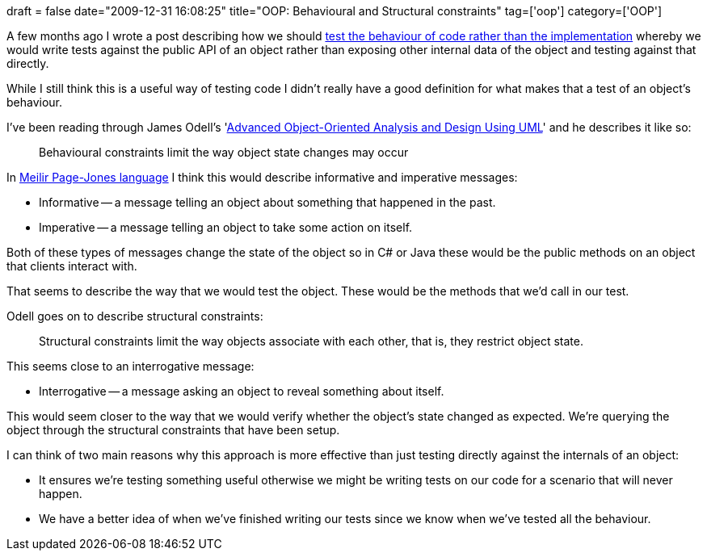 +++
draft = false
date="2009-12-31 16:08:25"
title="OOP: Behavioural and Structural constraints"
tag=['oop']
category=['OOP']
+++

A few months ago I wrote a post describing how we should http://www.markhneedham.com/blog/2009/09/02/tdd-test-the-behaviour-rather-than-implementation/[test the behaviour of code rather than the implementation] whereby we would write tests against the public API of an object rather than exposing other internal data of the object and testing against that directly.

While I still think this is a useful way of testing code I didn't really have a good definition for what makes that a test of an object's behaviour.

I've been reading through James Odell's 'http://www.amazon.com/gp/product/052164819X?ie=UTF8&tag=marneesblo-20&linkCode=as2&camp=1789&creative=390957&creativeASIN=052164819X[Advanced Object-Oriented Analysis and Design Using UML]' and he describes it like so:

____
Behavioural constraints limit the way object state changes may occur
____

In http://www.markhneedham.com/blog/2009/12/01/fundamentals-of-object-oriented-design-in-uml-book-review/[Meilir Page-Jones language] I think this would describe informative and imperative messages:

* Informative -- a message telling an object about something that happened in the past.
* Imperative -- a message telling an object to take some action on itself.

Both of these types of messages change the state of the object so in C# or Java these would be the public methods on an object that clients interact with.

That seems to describe the way that we would test the object. These would be the methods that we'd call in our test.

Odell goes on to describe structural constraints:

____
Structural constraints limit the way objects associate with each other, that is, they restrict object state.
____

This seems close to an interrogative message:

* Interrogative -- a message asking an object to reveal something about itself.

This would seem closer to the way that we would verify whether the object's state changed as expected. We're querying the object through the structural constraints that have been setup.

I can think of two main reasons why this approach is more effective than just testing directly against the internals of an object:

* It ensures we're testing something useful otherwise we might be writing tests on our code for a scenario that will never happen.
* We have a better idea of when we've finished writing our tests since we know when we've tested all the behaviour.
